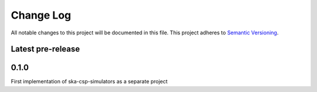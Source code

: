 ###########
Change Log
###########

All notable changes to this project will be documented in this file.
This project adheres to `Semantic Versioning <http://semver.org/>`_.

Latest pre-release
------------------

0.1.0
-----
First implementation of ska-csp-simulators as a separate project